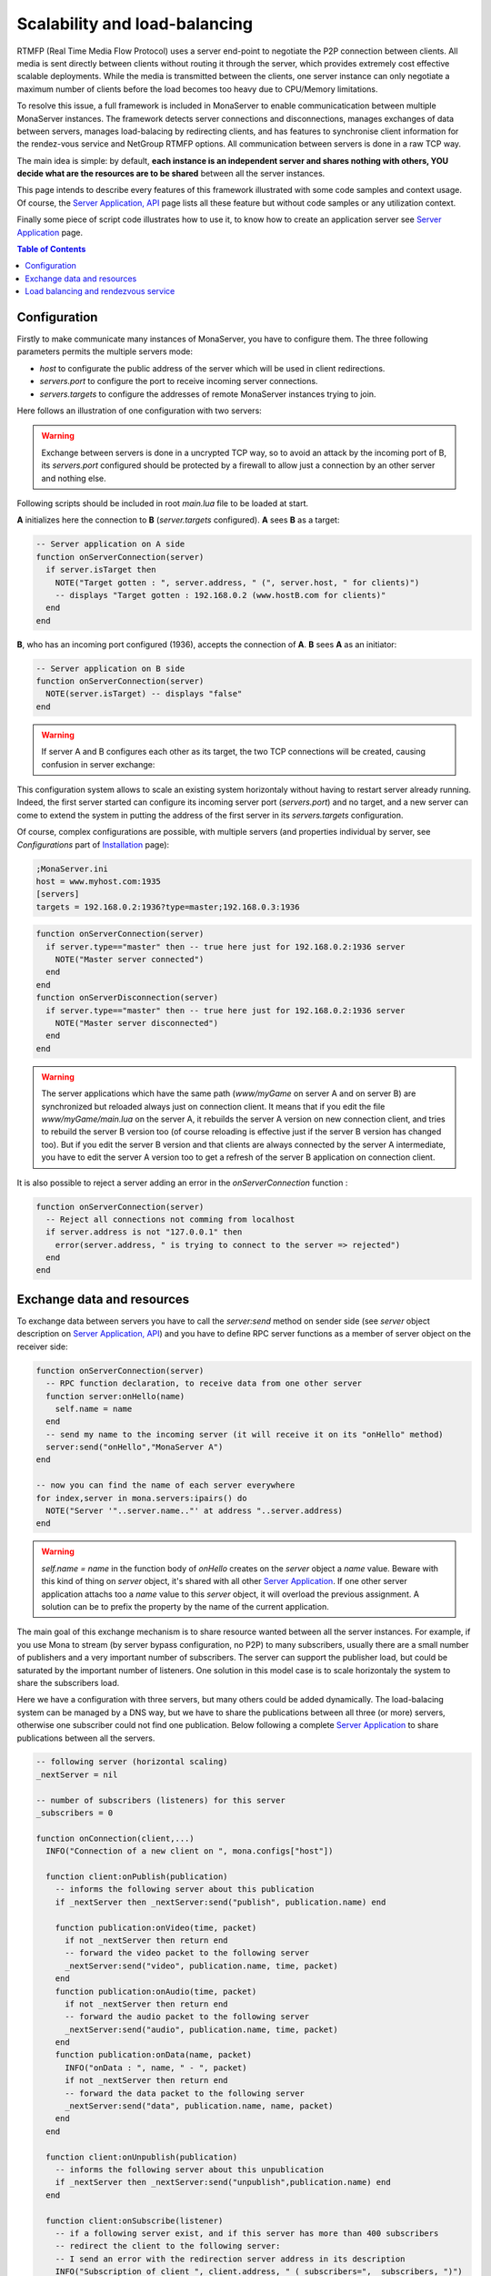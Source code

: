 
Scalability and load-balancing
###################################

RTMFP (Real Time Media Flow Protocol) uses a server end-point to negotiate the P2P connection between clients. All media is sent directly between clients without routing it through the server, which provides extremely cost effective scalable deployments. While the media is transmitted between the clients, one server instance can only negotiate a maximum number of clients before the load becomes too heavy due to CPU/Memory limitations.

To resolve this issue, a full framework is included in MonaServer to enable communicatication between multiple MonaServer instances. The framework detects server connections and disconnections, manages exchanges of data between servers, manages load-balacing by redirecting clients, and has features to synchronise client information for the rendez-vous service and NetGroup RTMFP options. All communication between servers is done in a raw TCP way.

The main idea is simple: by default, **each instance is an independent server and shares nothing with others, YOU decide what are the resources are to be shared** between all the server instances.

This page intends to describe every features of this framework illustrated with some code samples and context usage. Of course, the `Server Application, API <./api.html>`_ page lists all these feature but without code samples or any utilization context.

Finally some piece of script code illustrates how to use it, to know how to create an application server see `Server Application <./serveapp.html>`_ page.

.. contents:: Table of Contents

Configuration
***********************************

Firstly to make communicate many instances of MonaServer, you have to configure them. The three following parameters permits the multiple servers mode:

- *host* to configurate the public address of the server which will be used in client redirections.
- *servers.port* to configure the port to receive incoming server connections.
- *servers.targets* to configure the addresses of remote MonaServer instances trying to join.

Here follows an illustration of one configuration with two servers:

.. image:: img/TwoServersScalability.png
  :height: 427
  :width: 733
  :align: center

.. warning:: Exchange between servers is done in a uncrypted TCP way, so to avoid an attack by the incoming port of B, its *servers.port* configured should be protected by a firewall to allow just a connection by an other server and nothing else.

Following scripts should be included in root *main.lua* file to be loaded at start.

**A** initializes here the connection to **B** (*server.targets* configured). **A** sees **B** as a target:

.. code-block:: lua

  -- Server application on A side
  function onServerConnection(server)
    if server.isTarget then
      NOTE("Target gotten : ", server.address, " (", server.host, " for clients)")
      -- displays "Target gotten : 192.168.0.2 (www.hostB.com for clients)"
    end
  end

**B**, who has an incoming port configured (1936), accepts the connection of **A**. **B** sees **A** as an initiator:

.. code-block:: lua

  -- Server application on B side
  function onServerConnection(server)
    NOTE(server.isTarget) -- displays "false"
  end

.. warning::  If server A and B configures each other as its target, the two TCP connections will be created, causing confusion in server exchange:

.. image:: img/DoubleConnection.png
  :height: 273
  :width: 561
  :align: center

This configuration system allows to scale an existing system horizontaly without having to restart server already running. Indeed, the first server started can configure its incoming server port (*servers.port*) and no target, and a new server can come to extend the system in putting the address of the first server in its *servers.targets* configuration.

Of course, complex configurations are possible, with multiple servers (and properties individual by server, see *Configurations* part of `Installation <./installation.html>`_ page):

.. code-block:: ini

  ;MonaServer.ini
  host = www.myhost.com:1935
  [servers]
  targets = 192.168.0.2:1936?type=master;192.168.0.3:1936

.. code-block:: lua

  function onServerConnection(server)
    if server.type=="master" then -- true here just for 192.168.0.2:1936 server
      NOTE("Master server connected")
    end
  end
  function onServerDisconnection(server)
    if server.type=="master" then -- true here just for 192.168.0.2:1936 server
      NOTE("Master server disconnected")
    end
  end

.. warning::  The server applications which have the same path (*www/myGame* on server A and on server B) are synchronized but reloaded always just on connection client. It means that if you edit the file *www/myGame/main.lua* on the server A, it rebuilds the server A version on new connection client, and tries to rebuild the server B version too (of course reloading is effective just if the server B version has changed too). But if you edit the server B version and that clients are always connected by the server A intermediate, you have to edit the server A version too to get a refresh of the server B application on connection client.

It is also possible to reject a server adding an error in the *onServerConnection* function :

.. code-block:: lua

  function onServerConnection(server)
    -- Reject all connections not comming from localhost
    if server.address is not "127.0.0.1" then
      error(server.address, " is trying to connect to the server => rejected")
    end
  end

Exchange data and resources
***********************************

To exchange data between servers you have to call the *server:send* method on sender side (see *server* object description on `Server Application, API <./api.html>`_) and you have to define RPC server functions as a member of server object on the receiver side: 

.. code-block:: lua

  function onServerConnection(server)
    -- RPC function declaration, to receive data from one other server
    function server:onHello(name)
      self.name = name
    end
    -- send my name to the incoming server (it will receive it on its "onHello" method)
    server:send("onHello","MonaServer A")
  end

  -- now you can find the name of each server everywhere
  for index,server in mona.servers:ipairs() do
    NOTE("Server '"..server.name.."' at address "..server.address)
  end

.. warning:: *self.name = name* in the function body of *onHello* creates on the *server* object a *name* value. Beware with this kind of thing on *server* object, it's shared with all other `Server Application <./serveapp.html>`_. If one other server application attachs too a *name* value to this *server* object, it will overload the previous assignment. A solution can be to prefix the property by the name of the current application.

The main goal of this exchange mechanism is to share resource wanted between all the server instances.
For example, if you use Mona to stream (by server bypass configuration, no P2P) to many subscribers, usually there are a small number of publishers and a very important number of subscribers. The server can support the publisher load, but could be saturated by the important number of listeners.
One solution in this model case is to scale horizontaly the system to share the subscribers load.

.. image:: img/ThreeServersExchange.png
  :height: 461
  :width: 785
  :align: center

Here we have a configuration with three servers, but many others could be added dynamically. The load-balacing system can be managed by a DNS way, but we have to share the publications between all three (or more) servers, otherwise one subscriber could not find one publication. Below following a complete `Server Application <./serveapp.html>`_ to share publications between all the servers.

.. code-block:: lua

  -- following server (horizontal scaling)
  _nextServer = nil
  
  -- number of subscribers (listeners) for this server
  _subscribers = 0
  
  function onConnection(client,...)
    INFO("Connection of a new client on ", mona.configs["host"])
    
    function client:onPublish(publication)
      -- informs the following server about this publication
      if _nextServer then _nextServer:send("publish", publication.name) end
      
      function publication:onVideo(time, packet)
        if not _nextServer then return end
        -- forward the video packet to the following server
        _nextServer:send("video", publication.name, time, packet)
      end
      function publication:onAudio(time, packet)
        if not _nextServer then return end
        -- forward the audio packet to the following server
        _nextServer:send("audio", publication.name, time, packet)
      end
      function publication:onData(name, packet)
        INFO("onData : ", name, " - ", packet)
        if not _nextServer then return end
        -- forward the data packet to the following server
        _nextServer:send("data", publication.name, name, packet)
      end
    end
    
    function client:onUnpublish(publication)
      -- informs the following server about this unpublication
      if _nextServer then _nextServer:send("unpublish",publication.name) end
    end
    
    function client:onSubscribe(listener)        
      -- if a following server exist, and if this server has more than 400 subscribers
      -- redirect the client to the following server:
      -- I send an error with the redirection server address in its description
      INFO("Subscription of client ", client.address, " (_subscribers=", _subscribers, ")")
      if _nextServer and _subscribers>=400 then error(_nextServer.host) end
      _subscribers = _subscribers + 1
    end
    
    function client:onUnsubscribe(listener)
      _subscribers = _subscribers - 1
    end
  end
  
  function onServerConnection(server)
    if server.isTarget then
      -- incoming server is a following server!
      if _nextServer then error("following server already connected") end
      _nextServer = server
      -- informs the following server about my publications
      for id,publication in pairs(mona.publications) do
        _nextServer:send("publish",publication.name)
      end
    else
      -- incoming server is a previous server, we have to create RPC function to receive
      -- its publication informations
      server.publications = {}
      function server:publish(name)
        -- publication creation
        self.publications[name] = mona:publish(name)
      end
      function server:unpublish(name)
        -- publication suppression
        local publication = self.publications[name]
        if publication then publication:close() end
        self.publications[name] = nil
      end
      function server:video(name, time, packet)
        local publication = self.publications[name]
        -- give the video packet to our publication copy
        if publication then publication:pushVideo(packet, time) end
      end
      function server:audio(name, time, packet)
        local publication = self.publications[name]
        -- give the audio packet to our publication copy
        if publication then publication:pushAudio(packet, time) end
      end
      function server:data(name, dataname, packet)
        local publication = self.publications[name]
        -- give the data packet to our publication copy
        if publication then publication:pushData(packet) end
      end
    end
  end
  
  function onServerDisconnection(server)
    if server.isTarget then
      -- disconnected server was a following server!
      _nextServer = nil
      return
    end
    -- disconnected server was a previous server, close its publications
    for id,publication in pairs(server.publications) do
      publication:close()
    end
  end

The line *if _nextServer and _subscribers>=400 then error(_nextServer.host) end* requires a specific client code to work, to redirect as wanted the new subscriber to the new server :

.. code-block:: as3

  function onStatusEvent(event:NetStatusEvent):void {
    switch(event.info.code) {
      case "NetStream.Play.Failed":
        var error:Array = event.info.description.split(" ");
        if (error.length > 0) {
          var host:String = "rtmfp://" + error[error.length-1];
          _netConnection.close();
          _netConnection.connect(host);
        }
        break;
    }
  }


Load balancing and rendezvous service
******************************************

In a load-balancing solution, usually we opt for hardware solution with a DNS which returns an address ip rotated on a list of addresses. You can realize it in a software way using the *onHandshake* event (see `Server Application, API <./api.html>`_ page for complete details on this event):

.. code-block:: lua

  -- index incremented to redirect client equally to each server
  index=0
  function onHandshake(address,path,properties,attempts)
    index=index+1
    if index > mona.servers.count then index=1 end -- not exceed the number of server available
    return mona.servers(index) -- load-balacing system!
  end

Here the server doesn't accept any connection client, it redirects the client in handshake performing. There is no real benefits comparing with a hardware solution.
An other possibility is to return many server addresses to benefit of parallel connection behavior of RTMFP protocol.

.. code-block:: lua

  function onHandshake(address,path,properties,attempts)
    return mona.servers
  end

Indeed, the client will receive multiple server addresses, and in this case, RTMFP starts multiple connection attempt in parallel, and keep only the faster to answer. It's an other way of load-balacing system: the more faster wins.

About the P2P rendezvous service of Mona, in a multiple servers way, if the peerA connected to MonaServerA requests a connection to the peerB connected to MonaServerB, of course MonaServerA will be unable to return information about peerB. We have to use the *onRendezVousUnknown* event (see `Server Application, API <./api.html>`_ page for complete details on this event):

.. code-block:: lua

  function onRendezVousUnknown(peerId)
    return mona.servers -- redirect to all the connected servers
  end

With the above code addition, you can redirect a rendezvous request which fails to other servers.

But it's always missing a solution to synchronize member of groups in NetGroup_ usage case. Indeed, a groupA can exists on serverA and contains peerA, and the same groupA can exists on serverB too and contains peerB. peerB and peerA will never meet them. To solve it, you have to use *groups:join* method (see *groups* object description on `Server Application, API <./api.html>`_ page for complete description of this method).
The idea is simple: you have to share every group inclusion informations between all servers. The following server application code realizes this sharing job:

.. code-block:: lua

  function onRendezVousUnknown(peerId)
    return mona.servers -- redirect to all the connected servers
  end
  
  function onJoinGroup(client,group)
    -- inform other servers of this joining operation
    mona.servers:broadcast("join",group.rawId,client.rawId)
  end
  
  function onUnjoinGroup(client,group)
    -- inform other servers of this unjoining operation
    mona.servers:broadcast("unjoin",group.rawId,client.rawId)
  end
  
  function onServerConnection(server)
    -- inform this new incoming server of my group/client relations existing
    for id,group in mona.groups:pairs() do
      for i,client in mona.groups:ipairs() do
        server:send("join",group.rawId,client.rawId)
      end
    end
    
    server.groups = {}
    -- RPC server functions to receive joining/unjoining operation
    function server:join(groupId,clientId)
      -- creation of a virtual member for this group
      local member = mona:join(groupId,clientId)
      if not member then return end -- join operation has failed
      -- We have to attach this member object to its server
      -- to avoid its destruction by the LUA garbage collector
      local group = self.groups[groupId]
      if not group then self.groups[groupId] = {size=0} end
      group.size = group.size + 1
      group[clientId] = member
    end
    function server:unjoin(groupId,clientId)
      -- suppression of a possible virtual member of group
      if not group then return end
      local member = group[clientId]
      if member then
        member:release() -- detach of its group
        group[clientId] = nil
        group.size = group.size - 1
      end
      -- erase the group object if it's empty now
      if group.size==0 then self.groups[groupId]=nil end
    end
  end

  function onServerDisconnection(server)
    -- suppression of possible virtual members attached to this server
    for id,group in pairs(server.groups) do
      for id,member in pairs(group) do
        if id ~= "size" then member:release() end
      end
    end
  end

.. _NetGroup : http://help.adobe.com/en_US/FlashPlatform/reference/actionscript/3/flash/net/NetGroup.html